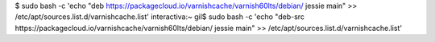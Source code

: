 $ sudo bash -c 'echo "deb https://packagecloud.io/varnishcache/varnish60lts/debian/ jessie main" >> /etc/apt/sources.list.d/varnishcache.list'
interactiva:~ gil$ sudo bash -c 'echo "deb-src https://packagecloud.io/varnishcache/varnish60lts/debian/ jessie main" >> /etc/apt/sources.list.d/varnishcache.list'
